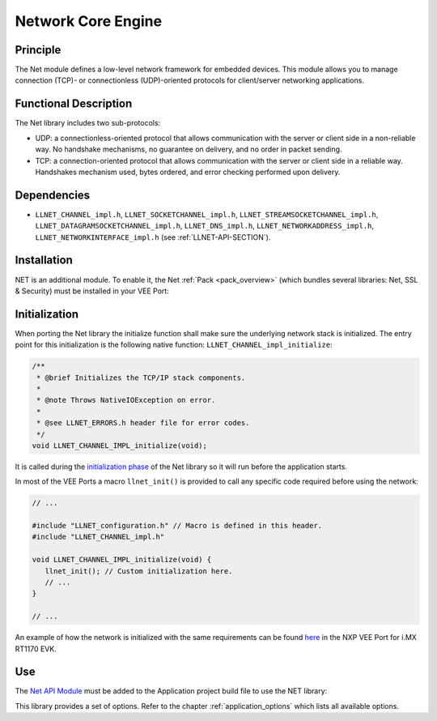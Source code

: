 .. _network_core:

===================
Network Core Engine
===================


Principle
=========

The Net module defines a low-level network framework for embedded
devices. This module allows you to manage connection (TCP)- or
connectionless (UDP)-oriented protocols for client/server networking
applications.


Functional Description
======================

The Net library includes two sub-protocols:

-  UDP: a connectionless-oriented protocol that allows communication
   with the server or client side in a non-reliable way. No handshake
   mechanisms, no guarantee on delivery, and no order in packet sending.

-  TCP: a connection-oriented protocol that allows communication with
   the server or client side in a reliable way. Handshakes mechanism
   used, bytes ordered, and error checking performed upon delivery.


Dependencies
============

-  ``LLNET_CHANNEL_impl.h``, ``LLNET_SOCKETCHANNEL_impl.h``,
   ``LLNET_STREAMSOCKETCHANNEL_impl.h``,
   ``LLNET_DATAGRAMSOCKETCHANNEL_impl.h``, ``LLNET_DNS_impl.h``,
   ``LLNET_NETWORKADDRESS_impl.h``, ``LLNET_NETWORKINTERFACE_impl.h``
   (see :ref:`LLNET-API-SECTION`).


.. _network_core_installation:

Installation
============

NET is an additional module. 
To enable it, the Net :ref:`Pack <pack_overview>` (which bundles several libraries: Net, SSL & Security) must be installed in your VEE Port:

.. tabs::

   .. tab:: SDK 6 (build.gradle.kts)

      .. code-block:: kotlin

         microejPack("com.microej.pack.net:net-pack:11.0.2")

   .. tab:: SDK 5 (module.ivy)

      .. code-block:: xml

         <dependency org="com.microej.pack.net" name="net-pack" rev="11.0.2"/>


      Then, using the VEE Port Editor (see :ref:`platform_module_configuration`), enable the Net library (API, Impl & Mock):

      .. figure:: images/net-ssl_modules.*
         :alt: Net Pack Modules

         Net Pack Modules

Initialization
==============

When porting the Net library the initialize function shall make sure the underlying network stack is initialized.
The entry point for this initialization is the following native function: ``LLNET_CHANNEL_impl_initialize``:

.. code-block:: c

   /**
    * @brief Initializes the TCP/IP stack components.
    *
    * @note Throws NativeIOException on error.
    *
    * @see LLNET_ERRORS.h header file for error codes.
    */
   void LLNET_CHANNEL_IMPL_initialize(void);

It is called during the `initialization phase <https://docs.microej.com/en/latest/ApplicationDeveloperGuide/bon.html#runtime-phases>`_ of the Net library so it will run before the application starts.

In most of the VEE Ports a macro ``llnet_init()`` is provided to call any specific code required before using the network:

.. code-block:: c

   // ...

   #include "LLNET_configuration.h" // Macro is defined in this header.
   #include "LLNET_CHANNEL_impl.h"

   void LLNET_CHANNEL_IMPL_initialize(void) {
      llnet_init(); // Custom initialization here.
      // ...
   }

   // ...

An example of how the network is initialized with the same requirements can be found `here <https://github.com/MicroEJ/nxp-vee-imxrt1170-evk/blob/0bc78b3864da4d51c1a0b638f060cafe319d5779/bsp/vee/port/net/src/lwip_util.c#L415>`_ in the NXP VEE Port for i.MX RT1170 EVK.

Use
===

The `Net API Module`_ must be added to the Application project build file to use the NET library:

.. tabs::

   .. tab:: SDK 6 (build.gradle.kts)

      .. code-block:: kotlin

         implementation("ej.api:net:1.1.4")

   .. tab:: SDK 5 (module.ivy)

      .. code-block:: xml

         <dependency org="ej.api" name="net" rev="1.1.4"/>

This library provides a set of options. Refer to the chapter
:ref:`application_options` which lists all available options.

.. _Net API Module: https://repository.microej.com/modules/ej/api/net/

..
   | Copyright 2008-2025, MicroEJ Corp. Content in this space is free 
   for read and redistribute. Except if otherwise stated, modification 
   is subject to MicroEJ Corp prior approval.
   | MicroEJ is a trademark of MicroEJ Corp. All other trademarks and 
   copyrights are the property of their respective owners.
